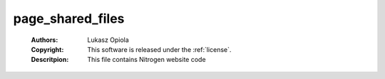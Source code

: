 .. _page_shared_files:

page_shared_files
=================

	:Authors: Lukasz Opiola
	:Copyright: This software is released under the :ref:`license`.
	:Descritpion: This file contains Nitrogen website code
